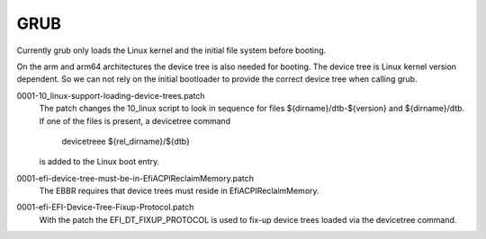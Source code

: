 GRUB
----

Currently grub only loads the Linux kernel and the initial file system
before booting.

On the arm and arm64 architectures the device tree is also needed for
booting. The device tree is Linux kernel version dependent. So we can
not rely on the initial bootloader to provide the correct device tree
when calling grub.

0001-10_linux-support-loading-device-trees.patch
  The patch changes the 10_linux script to look in sequence for files
  ${dirname}/dtb-${version} and ${dirname}/dtb. If one of the files is
  present, a devicetree command

	devicetreee ${rel_dirname}/${dtb}

  is added to the Linux boot entry.

0001-efi-device-tree-must-be-in-EfiACPIReclaimMemory.patch
  The EBBR requires that device trees must reside in EfiACPIReclaimMemory.

0001-efi-EFI-Device-Tree-Fixup-Protocol.patch
  With the patch the EFI_DT_FIXUP_PROTOCOL is used to fix-up device trees
  loaded via the devicetree command.
